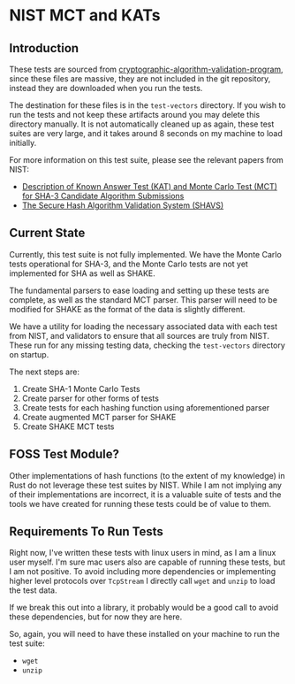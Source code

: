 * NIST MCT and KATs

** Introduction

These tests are sourced from
[[https://csrc.nist.gov/projects/cryptographic-algorithm-validation-program/secure-hashing][cryptographic-algorithm-validation-program]],
since these files are massive, they are not included in the git repository, instead they are downloaded when
you run the tests.

The destination for these files is in the =test-vectors= directory. If you wish to run the tests and not keep these
artifacts around you may delete this directory manually. It is not automatically cleaned up as again, these test
suites are very large, and it takes around 8 seconds on my machine to load initially.

For more information on this test suite, please see the relevant papers from NIST:

- [[https://csrc.nist.gov/CSRC/media/Projects/Hash-Functions/documents/SHA3-KATMCT1.pdf][Description of Known Answer Test (KAT) and Monte Carlo Test (MCT) for SHA-3 Candidate Algorithm Submissions]]
- [[https://csrc.nist.gov/CSRC/media/Projects/Cryptographic-Algorithm-Validation-Program/documents/shs/SHAVS.pdf][The Secure Hash Algorithm Validation System (SHAVS)]]

** Current State

Currently, this test suite is not fully implemented. We have the Monte Carlo tests operational for SHA-3,
and the Monte Carlo tests are not yet implemented for SHA as well as SHAKE.

The fundamental parsers to ease loading and setting up these tests are complete, as well as the
standard MCT parser. This parser will need to be modified for SHAKE as the format of the data is slightly
different.

We have a utility for loading the necessary associated data with each test from NIST, and validators to
ensure that all sources are truly from NIST. These run for any missing testing data, checking the
=test-vectors= directory on startup.

The next steps are:

1. Create SHA-1 Monte Carlo Tests
2. Create parser for other forms of tests
3. Create tests for each hashing function using aforementioned parser
4. Create augmented MCT parser for SHAKE
5. Create SHAKE MCT tests

** FOSS Test Module?

Other implementations of hash functions (to the extent of my knowledge) in Rust do not leverage these
test suites by NIST. While I am not implying any of their implementations are incorrect, it is a
valuable suite of tests and the tools we have created for running these tests could be of value to
them.

** Requirements To Run Tests

Right now, I've written these tests with linux users in mind, as I am a linux user myself. I'm sure
mac users also are capable of running these tests, but I am not positive. To avoid including more dependencies
or implementing higher level protocols over =TcpStream= I directly call =wget= and =unzip= to load the
test data.

If we break this out into a library, it probably would be a good call to avoid these dependencies, but for
now they are here.

So, again, you will need to have these installed on your machine to run the test suite:

- =wget=
- =unzip=
